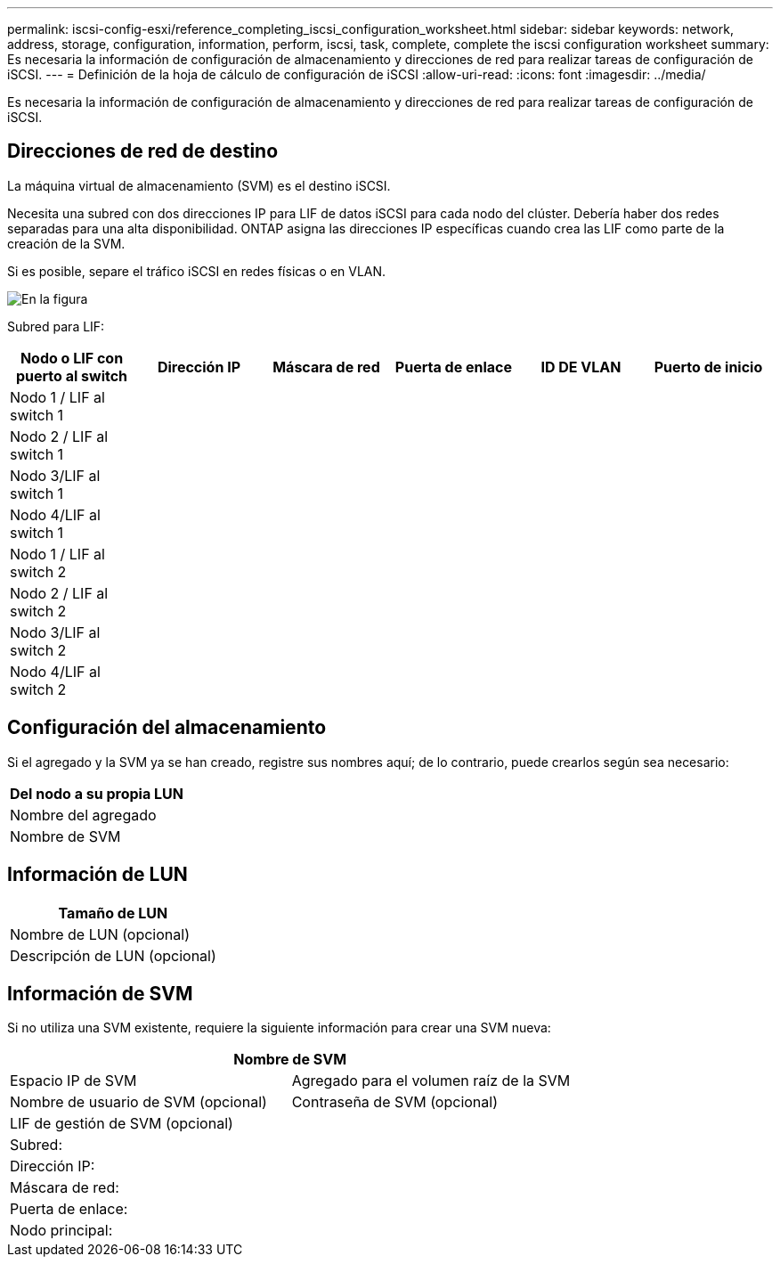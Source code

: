 ---
permalink: iscsi-config-esxi/reference_completing_iscsi_configuration_worksheet.html 
sidebar: sidebar 
keywords: network, address, storage, configuration, information, perform, iscsi, task, complete, complete the iscsi configuration worksheet 
summary: Es necesaria la información de configuración de almacenamiento y direcciones de red para realizar tareas de configuración de iSCSI. 
---
= Definición de la hoja de cálculo de configuración de iSCSI
:allow-uri-read: 
:icons: font
:imagesdir: ../media/


[role="lead"]
Es necesaria la información de configuración de almacenamiento y direcciones de red para realizar tareas de configuración de iSCSI.



== Direcciones de red de destino

La máquina virtual de almacenamiento (SVM) es el destino iSCSI.

Necesita una subred con dos direcciones IP para LIF de datos iSCSI para cada nodo del clúster. Debería haber dos redes separadas para una alta disponibilidad. ONTAP asigna las direcciones IP específicas cuando crea las LIF como parte de la creación de la SVM.

Si es posible, separe el tráfico iSCSI en redes físicas o en VLAN.

image::../media/network_fc_or_iscsi_express_iscsi_esxi.gif[En la figura, se muestran cuatro nodos,two switches,and a host. Each node has two LIFs]

Subred para LIF:

|===
| Nodo o LIF con puerto al switch | Dirección IP | Máscara de red | Puerta de enlace | ID DE VLAN | Puerto de inicio 


 a| 
Nodo 1 / LIF al switch 1
 a| 
 a| 
 a| 
 a| 
 a| 



 a| 
Nodo 2 / LIF al switch 1
 a| 
 a| 
 a| 
 a| 
 a| 



 a| 
Nodo 3/LIF al switch 1
 a| 
 a| 
 a| 
 a| 
 a| 



 a| 
Nodo 4/LIF al switch 1
 a| 
 a| 
 a| 
 a| 
 a| 



 a| 
Nodo 1 / LIF al switch 2
 a| 
 a| 
 a| 
 a| 
 a| 



 a| 
Nodo 2 / LIF al switch 2
 a| 
 a| 
 a| 
 a| 
 a| 



 a| 
Nodo 3/LIF al switch 2
 a| 
 a| 
 a| 
 a| 
 a| 



 a| 
Nodo 4/LIF al switch 2
 a| 
 a| 
 a| 
 a| 
 a| 

|===


== Configuración del almacenamiento

Si el agregado y la SVM ya se han creado, registre sus nombres aquí; de lo contrario, puede crearlos según sea necesario:

|===
| Del nodo a su propia LUN 


 a| 
Nombre del agregado



 a| 
Nombre de SVM

|===


== Información de LUN

|===
| Tamaño de LUN 


 a| 
Nombre de LUN (opcional)



 a| 
Descripción de LUN (opcional)

|===


== Información de SVM

Si no utiliza una SVM existente, requiere la siguiente información para crear una SVM nueva:

[cols="1a,1a"]
|===
2+| Nombre de SVM 


 a| 
Espacio IP de SVM



 a| 
Agregado para el volumen raíz de la SVM



 a| 
Nombre de usuario de SVM (opcional)



 a| 
Contraseña de SVM (opcional)



 a| 
LIF de gestión de SVM (opcional)



 a| 
 a| 
Subred:



 a| 
 a| 
Dirección IP:



 a| 
 a| 
Máscara de red:



 a| 
 a| 
Puerta de enlace:



 a| 
 a| 
Nodo principal:



 a| 
 a| 
Puerto de inicio:

|===